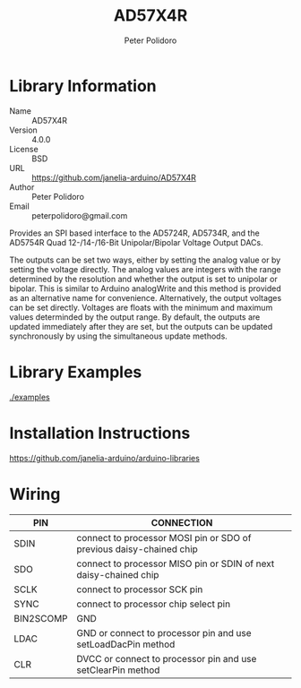 #+TITLE: AD57X4R
#+AUTHOR: Peter Polidoro
#+EMAIL: peterpolidoro@gmail.com

* Library Information
  - Name :: AD57X4R
  - Version :: 4.0.0
  - License :: BSD
  - URL :: https://github.com/janelia-arduino/AD57X4R
  - Author :: Peter Polidoro
  - Email :: peterpolidoro@gmail.com

  Provides an SPI based interface to the AD5724R, AD5734R, and the AD5754R Quad
  12-/14-/16-Bit Unipolar/Bipolar Voltage Output DACs.

  The outputs can be set two ways, either by setting the analog value or by
  setting the voltage directly. The analog values are integers with the range
  determined by the resolution and whether the output is set to unipolar or
  bipolar. This is similar to Arduino analogWrite and this method is provided as
  an alternative name for convenience. Alternatively, the output voltages can be
  set directly. Voltages are floats with the minimum and maximum values
  determinded by the output range. By default, the outputs are updated
  immediately after they are set, but the outputs can be updated synchronously
  by using the simultaneous update methods.

* Library Examples

  [[./examples]]

* Installation Instructions

  [[https://github.com/janelia-arduino/arduino-libraries]]

* Wiring

  | PIN       | CONNECTION                                                          |
  |-----------+---------------------------------------------------------------------|
  | SDIN      | connect to processor MOSI pin or SDO of previous daisy-chained chip |
  | SDO       | connect to processor MISO pin or SDIN of next daisy-chained chip    |
  | SCLK      | connect to processor SCK pin                                        |
  | SYNC      | connect to processor chip select pin                                |
  | BIN2SCOMP | GND                                                                 |
  | LDAC      | GND or connect to processor pin and use setLoadDacPin method        |
  | CLR       | DVCC or connect to processor pin and use setClearPin method         |
